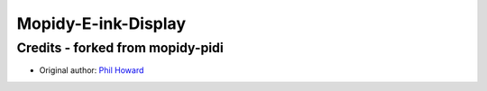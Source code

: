 ****************************
Mopidy-E-ink-Display
****************************

Credits - forked from mopidy-pidi
==================================


- Original author: `Phil Howard <https://github.com/pimoroni>`__
